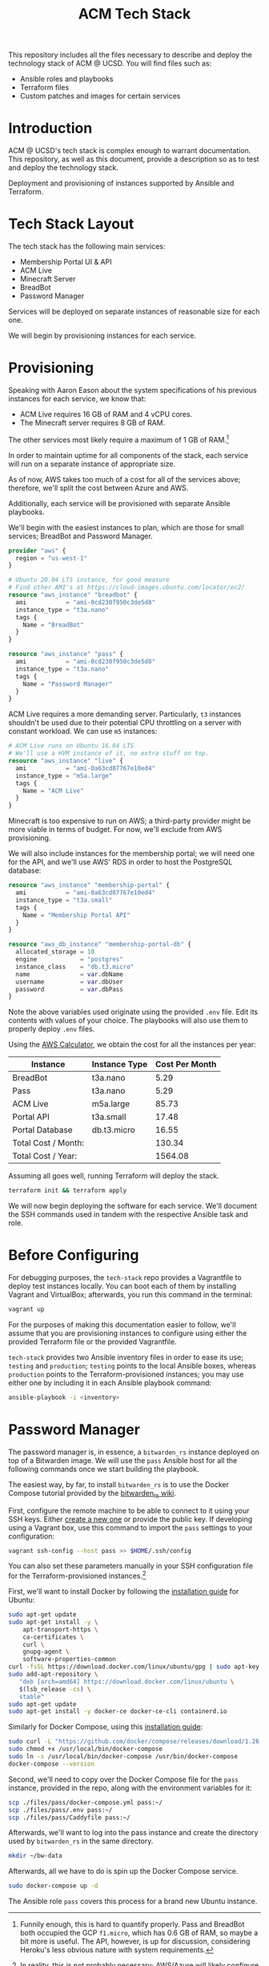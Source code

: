 #+TITLE: ACM Tech Stack
#+DESCRIPTION: Moving all of ACM's services to cloud providers is going to be a tough one.

This repository includes all the files necessary to describe and deploy the
technology stack of ACM @ UCSD. You will find files such as:

- Ansible roles and playbooks
- Terraform files
- Custom patches and images for certain services

* Introduction

ACM @ UCSD's tech stack is complex enough to warrant documentation. This repository,
as well as this document, provide a description so as to test and deploy the technology
stack.

Deployment and provisioning of instances supported by Ansible and Terraform.

* Tech Stack Layout
The tech stack has the following main services:
- Membership Portal UI & API
- ACM Live
- Minecraft Server
- BreadBot
- Password Manager

Services will be deployed on separate instances of reasonable size for
each one.

We will begin by provisioning instances for each service.

* Provisioning
Speaking with Aaron Eason about the system specifications of his previous instances
for each service, we know that:
- ACM Live requires 16 GB of RAM and 4 vCPU cores.
- The Minecraft server requires 8 GB of RAM.

The other services most likely require a maximum of 1 GB of RAM.[fn:current-stack-requirements]

In order to maintain uptime for all components of the stack, each
service will run on a separate instance of appropriate size.

As of now, AWS takes too much of a cost for all of the services above; therefore,
we'll split the cost between Azure and AWS.

Additionally, each service will be provisioned with separate Ansible
playbooks.

We'll begin with the easiest instances to plan, which are those for
small services; BreadBot and Password Manager.

#+BEGIN_SRC terraform :tangle instances.tf
provider "aws" {
  region = "us-west-1"
}

# Ubuntu 20.04 LTS instance, for good measure
# Find other AMI's at https://cloud-images.ubuntu.com/locator/ec2/
resource "aws_instance" "breadbot" {
  ami           = "ami-0cd230f950c3de5d8"
  instance_type = "t3a.nano"
  tags {
    Name = "BreadBot"
  }
}

resource "aws_instance" "pass" {
  ami           = "ami-0cd230f950c3de5d8"
  instance_type = "t3a.nano"
  tags {
    Name = "Password Manager"
  }
}
#+END_SRC

ACM Live requires a more demanding server. Particularly, =t3= instances
shouldn't be used due to their potential CPU throttling on a server
with constant workload. We can use =m5= instances:

#+BEGIN_SRC terraform :tangle instances.tf
# ACM Live runs on Ubuntu 16.04 LTS
# We'll use a HVM instance of it, no extra stuff on top.
resource "aws_instance" "live" {
  ami           = "ami-0a63cd87767e10ed4"
  instance_type = "m5a.large"
  tags {
    Name = "ACM Live"
  }
}

#+END_SRC

Minecraft is too expensive to run on AWS; a third-party provider might be more
viable in terms of budget. For now, we'll exclude from AWS provisioning.

We will also include instances for the membership portal; we will need
one for the API, and we'll use AWS' RDS in order to host the PostgreSQL
database:

#+BEGIN_SRC terraform :tangle instances.tf
resource "aws_instance" "membership-portal" {
  ami           = "ami-0a63cd87767e10ed4"
  instance_type = "t3a.small"
  tags {
    Name = "Membership Portal API"
  }
}

resource "aws_db_instance" "membership-portal-db" {
  allocated_storage = 10
  engine            = "postgres"
  instance_class    = "db.t3.micro"
  name              = var.dbName
  username          = var.dbUser
  password          = var.dbPass
}
#+END_SRC

Note the above variables used originate using the provided =.env= file. Edit
its contents with values of your choice. The playbooks will also use them
to properly deploy =.env= files.

Using the [[https://calculator.aws][AWS Calculator]], we obtain the cost for all the instances per year:
| Instance            | Instance Type | Cost Per Month |
|---------------------+---------------+----------------|
| BreadBot            | t3a.nano      |           5.29 |
| Pass                | t3a.nano      |           5.29 |
| ACM Live            | m5a.large     |          85.73 |
| Portal API          | t3a.small     |          17.48 |
| Portal Database     | db.t3.micro   |          16.55 |
|---------------------+---------------+----------------|
| Total Cost / Month: |               |         130.34 |
| Total Cost / Year:  |               |        1564.08 |
|---------------------+---------------+----------------|
#+TBLFM: @7$3=vsum(@I..@II)::@8$3=vsum(@I..@II)*12

Assuming all goes well, running Terraform will deploy the stack.
#+BEGIN_SRC sh
terraform init && terraform apply
#+END_SRC

We will now begin deploying the software for each service.
We'll document the SSH commands used in tandem with the respective Ansible task
and role.

[fn:current-stack-requirements] Funnily enough, this is hard to quantify properly. Pass and BreadBot both occupied the GCP =f1.micro=, which has 0.6 GB of RAM, so maybe a bit more is useful. The API, however, is up for discussion, considering Heroku's less obvious nature with system requirements.

* Before Configuring
For debugging purposes, the =tech-stack= repo provides
a Vagrantfile to deploy test instances locally. You can boot each of them by
installing Vagrant and VirtualBox; afterwards, you run this command in the terminal:

#+BEGIN_SRC sh
vagrant up
#+END_SRC

For the purposes of making this documentation easier to follow, we'll assume
that you are provisioning instances to configure using either the provided
Terraform file or the provided Vagrantfile.

=tech-stack= provides two Ansible inventory files in order to ease its use;
=testing= and =production=; =testing= points to the local Ansible boxes, whereas
=production= points to the Terraform-provisioned instances; you may use either
one by including it in each Ansible playbook command:
#+BEGIN_SRC sh
ansible-playbook -i <inventory>
#+END_SRC

* Password Manager
:PROPERTIES:

:END:

The password manager is, in essence, a =bitwarden_rs= instance deployed on top
of a Bitwarden image. We will use the =pass= Ansible host for all the following
commands once we start building the playbook.

The easiest way, by far, to install =bitwarden_rs= is to use the Docker Compose tutorial
provided by the [[https://github.com/dani-garcia/bitwarden_rs/wiki/Using-Docker-Compose][bitwarden_rs wiki]].

First, configure the remote machine to be able to connect to it using your SSH
keys. Either [[https://www.ssh.com/ssh/keygen/][create a new one]] or provide the public key. If developing using a
Vagrant box, use this command to import the =pass= settings to your
configuration:

#+BEGIN_SRC sh
vagrant ssh-config --host pass >> $HOME/.ssh/config
#+END_SRC

You can also set these parameters manually in your SSH configuration file for
the Terraform-provisioned instances.[fn:ssh-terraform]

First, we'll want to install Docker by following the [[https://docs.docker.com/engine/install/ubuntu/][installation guide]] for Ubuntu:
#+BEGIN_SRC sh :dir /ssh:pass|sudo:pass:~/ :results drawer
sudo apt-get update
sudo apt-get install -y \
    apt-transport-https \
    ca-certificates \
    curl \
    gnupg-agent \
    software-properties-common
curl -fsSL https://download.docker.com/linux/ubuntu/gpg | sudo apt-key add -
sudo add-apt-repository \
   "deb [arch=amd64] https://download.docker.com/linux/ubuntu \
   $(lsb_release -cs) \
   stable"
sudo apt-get update
sudo apt-get install -y docker-ce docker-ce-cli containerd.io
#+END_SRC

Similarly for Docker Compose, using this [[https://docs.docker.com/compose/install/][installation guide]]:

#+BEGIN_SRC sh :dir /ssh:pass|sudo:pass:~/
sudo curl -L "https://github.com/docker/compose/releases/download/1.26.2/docker-compose-$(uname -s)-$(uname -m)" -o /usr/local/bin/docker-compose
sudo chmod +x /usr/local/bin/docker-compose
sudo ln -s /usr/local/bin/docker-compose /usr/bin/docker-compose
docker-compose --version
#+END_SRC

#+RESULTS:
| docker-compose version 1.26.2 | build eefe0d31 |

Second, we'll need to copy over the Docker Compose file for the =pass= instance, provided
in the repo, along with the environment variables for it:

#+BEGIN_SRC sh
scp ./files/pass/docker-compose.yml pass:~/
scp ./files/pass/.env pass:~/
scp ./files/pass/Caddyfile pass:~/
#+END_SRC

Afterwards, we'll want to log into the pass instance and create the directory used
by =bitwarden_rs= in the same directory.

#+BEGIN_SRC sh :dir /ssh:pass:~/
mkdir ~/bw-data
#+END_SRC

Afterwards, all we have to do is spin up the Docker Compose service.

#+BEGIN_SRC sh :dir /ssh:pass|sudo:pass:~/ :results drawer
sudo docker-compose up -d
#+END_SRC

The Ansible role =pass= covers this process for a brand new Ubuntu instance.

[fn:ssh-terraform] In reality, this is not probably necessary; AWS/Azure will likely configure
SSH keys for likely accounts in the instances, but that will require some Terraform configuration;
good task for later.
